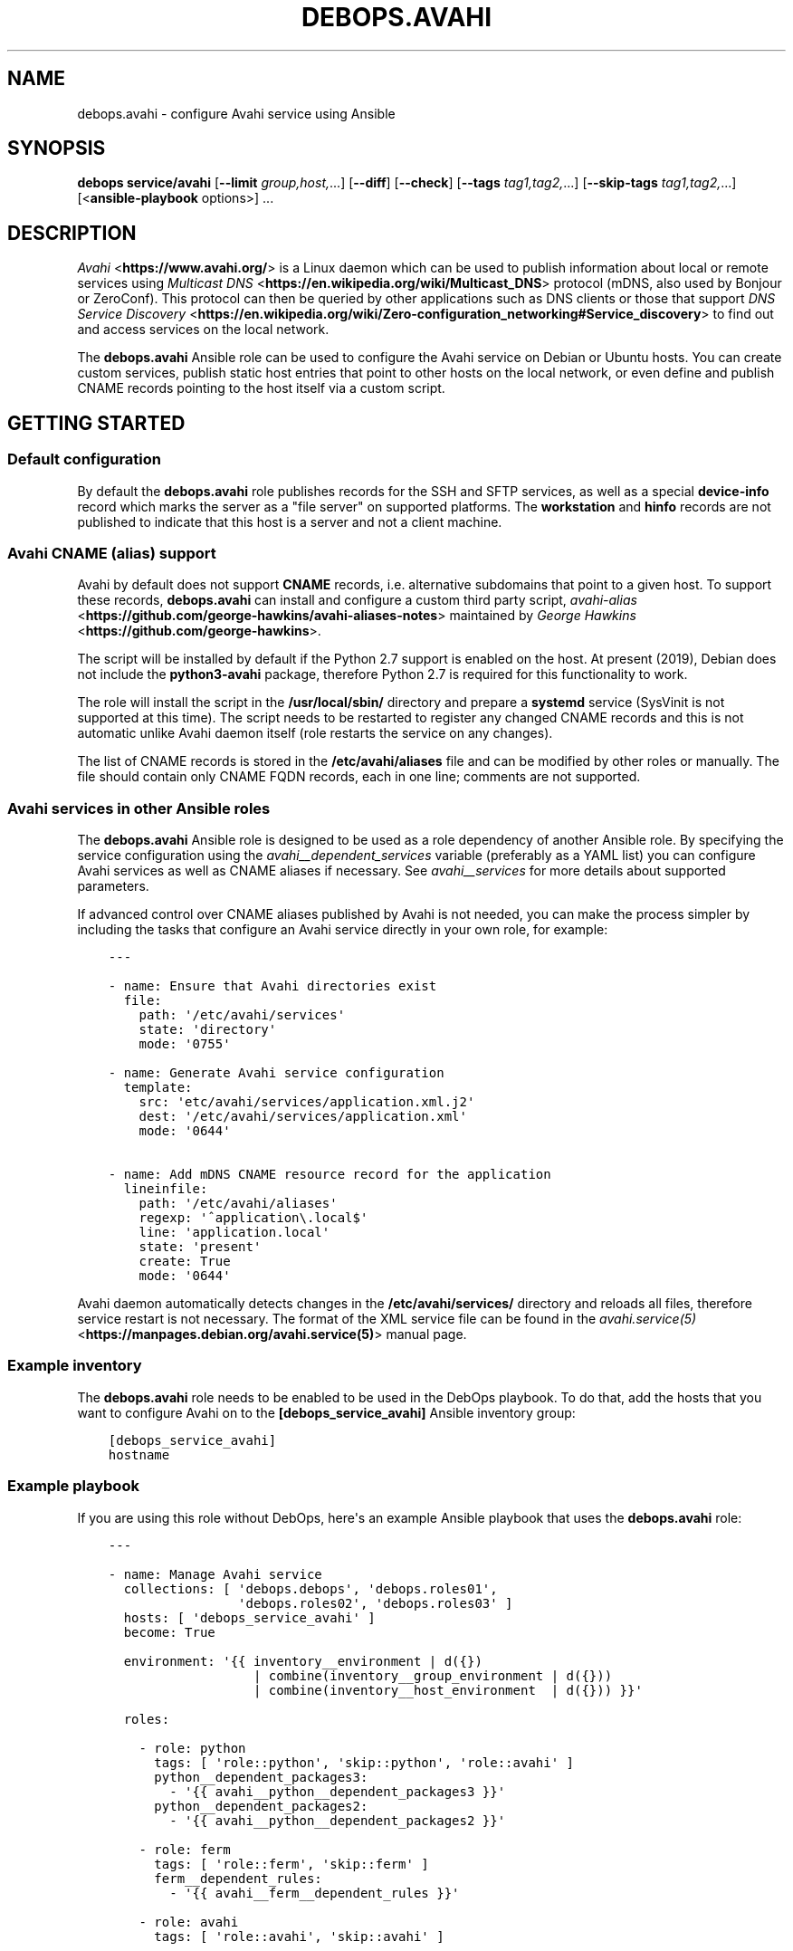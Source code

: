 .\" Man page generated from reStructuredText.
.
.TH "DEBOPS.AVAHI" "5" "Mar 09, 2023" "v2.2.9" "DebOps"
.SH NAME
debops.avahi \- configure Avahi service using Ansible
.
.nr rst2man-indent-level 0
.
.de1 rstReportMargin
\\$1 \\n[an-margin]
level \\n[rst2man-indent-level]
level margin: \\n[rst2man-indent\\n[rst2man-indent-level]]
-
\\n[rst2man-indent0]
\\n[rst2man-indent1]
\\n[rst2man-indent2]
..
.de1 INDENT
.\" .rstReportMargin pre:
. RS \\$1
. nr rst2man-indent\\n[rst2man-indent-level] \\n[an-margin]
. nr rst2man-indent-level +1
.\" .rstReportMargin post:
..
.de UNINDENT
. RE
.\" indent \\n[an-margin]
.\" old: \\n[rst2man-indent\\n[rst2man-indent-level]]
.nr rst2man-indent-level -1
.\" new: \\n[rst2man-indent\\n[rst2man-indent-level]]
.in \\n[rst2man-indent\\n[rst2man-indent-level]]u
..
.SH SYNOPSIS
.sp
\fBdebops service/avahi\fP [\fB\-\-limit\fP \fIgroup,host,\fP\&...] [\fB\-\-diff\fP] [\fB\-\-check\fP] [\fB\-\-tags\fP \fItag1,tag2,\fP\&...] [\fB\-\-skip\-tags\fP \fItag1,tag2,\fP\&...] [<\fBansible\-playbook\fP options>] ...
.SH DESCRIPTION
.sp
\fI\%Avahi\fP <\fBhttps://www.avahi.org/\fP> is a Linux daemon which can be used to publish information about
local or remote services using \fI\%Multicast DNS\fP <\fBhttps://en.wikipedia.org/wiki/Multicast_DNS\fP> protocol (mDNS, also used by
Bonjour or ZeroConf). This protocol can then be queried by other applications
such as DNS clients or those that support \fI\%DNS Service Discovery\fP <\fBhttps://en.wikipedia.org/wiki/Zero-configuration_networking#Service_discovery\fP> to find
out and access services on the local network.
.sp
The \fBdebops.avahi\fP Ansible role can be used to configure the Avahi service on
Debian or Ubuntu hosts. You can create custom services, publish static host
entries that point to other hosts on the local network, or even define and
publish CNAME records pointing to the host itself via a custom script.
.SH GETTING STARTED
.SS Default configuration
.sp
By default the \fBdebops.avahi\fP role publishes records for the SSH and SFTP
services, as well as a special \fBdevice\-info\fP record which marks the server as
a "file server" on supported platforms. The \fBworkstation\fP and \fBhinfo\fP
records are not published to indicate that this host is a server and not
a client machine.
.SS Avahi CNAME (alias) support
.sp
Avahi by default does not support \fBCNAME\fP records, i.e. alternative
subdomains that point to a given host. To support these records,
\fBdebops.avahi\fP can install and configure a custom third party script,
\fI\%avahi\-alias\fP <\fBhttps://github.com/george-hawkins/avahi-aliases-notes\fP>
maintained by \fI\%George Hawkins\fP <\fBhttps://github.com/george-hawkins\fP>\&.
.sp
The script will be installed by default if the Python 2.7 support is enabled on
the host. At present (2019), Debian does not include the \fBpython3\-avahi\fP
package, therefore Python 2.7 is required for this functionality to work.
.sp
The role will install the script in the \fB/usr/local/sbin/\fP directory and
prepare a \fBsystemd\fP service (SysVinit is not supported at this time).
The script needs to be restarted to register any changed CNAME records and this
is not automatic unlike Avahi daemon itself (role restarts the service on any
changes).
.sp
The list of CNAME records is stored in the \fB/etc/avahi/aliases\fP file and
can be modified by other roles or manually. The file should contain only CNAME
FQDN records, each in one line; comments are not supported.
.SS Avahi services in other Ansible roles
.sp
The \fBdebops.avahi\fP Ansible role is designed to be used as a role dependency
of another Ansible role. By specifying the service configuration using the
\fI\%avahi__dependent_services\fP variable (preferably as a YAML list) you
can configure Avahi services as well as CNAME aliases if necessary.
See \fI\%avahi__services\fP for more details about supported parameters.
.sp
If advanced control over CNAME aliases published by Avahi is not needed, you
can make the process simpler by including the tasks that configure an Avahi
service directly in your own role, for example:
.INDENT 0.0
.INDENT 3.5
.sp
.nf
.ft C
\-\-\-

\- name: Ensure that Avahi directories exist
  file:
    path: \(aq/etc/avahi/services\(aq
    state: \(aqdirectory\(aq
    mode: \(aq0755\(aq

\- name: Generate Avahi service configuration
  template:
    src: \(aqetc/avahi/services/application.xml.j2\(aq
    dest: \(aq/etc/avahi/services/application.xml\(aq
    mode: \(aq0644\(aq

\- name: Add mDNS CNAME resource record for the application
  lineinfile:
    path: \(aq/etc/avahi/aliases\(aq
    regexp: \(aq^application\e.local$\(aq
    line: \(aqapplication.local\(aq
    state: \(aqpresent\(aq
    create: True
    mode: \(aq0644\(aq

.ft P
.fi
.UNINDENT
.UNINDENT
.sp
Avahi daemon automatically detects changes in the \fB/etc/avahi/services/\fP
directory and reloads all files, therefore service restart is not necessary.
The format of the XML service file can be found in the
\fI\%avahi.service(5)\fP <\fBhttps://manpages.debian.org/avahi.service(5)\fP> manual page.
.SS Example inventory
.sp
The \fBdebops.avahi\fP role needs to be enabled to be used in the DebOps
playbook. To do that, add the hosts that you want to configure Avahi on to the
\fB[debops_service_avahi]\fP Ansible inventory group:
.INDENT 0.0
.INDENT 3.5
.sp
.nf
.ft C
[debops_service_avahi]
hostname
.ft P
.fi
.UNINDENT
.UNINDENT
.SS Example playbook
.sp
If you are using this role without DebOps, here\(aqs an example Ansible playbook
that uses the \fBdebops.avahi\fP role:
.INDENT 0.0
.INDENT 3.5
.sp
.nf
.ft C
\-\-\-

\- name: Manage Avahi service
  collections: [ \(aqdebops.debops\(aq, \(aqdebops.roles01\(aq,
                 \(aqdebops.roles02\(aq, \(aqdebops.roles03\(aq ]
  hosts: [ \(aqdebops_service_avahi\(aq ]
  become: True

  environment: \(aq{{ inventory__environment | d({})
                   | combine(inventory__group_environment | d({}))
                   | combine(inventory__host_environment  | d({})) }}\(aq

  roles:

    \- role: python
      tags: [ \(aqrole::python\(aq, \(aqskip::python\(aq, \(aqrole::avahi\(aq ]
      python__dependent_packages3:
        \- \(aq{{ avahi__python__dependent_packages3 }}\(aq
      python__dependent_packages2:
        \- \(aq{{ avahi__python__dependent_packages2 }}\(aq

    \- role: ferm
      tags: [ \(aqrole::ferm\(aq, \(aqskip::ferm\(aq ]
      ferm__dependent_rules:
        \- \(aq{{ avahi__ferm__dependent_rules }}\(aq

    \- role: avahi
      tags: [ \(aqrole::avahi\(aq, \(aqskip::avahi\(aq ]

    \- role: nsswitch
      tags: [ \(aqrole::nsswitch\(aq, \(aqskip::nsswitch\(aq ]

.ft P
.fi
.UNINDENT
.UNINDENT
.SH DEFAULT VARIABLE DETAILS
.sp
Some of \fBdebops.avahi\fP default variables have more extensive configuration
than simple strings or lists, here you can find documentation and examples for
them.
.SS avahi__daemon_conf
.sp
The \fBavahi__daemon_conf_*\fP variables are used to specify what parameters
should be present in the \fB/etc/avahi/avahi\-daemon.conf\fP configuration
file. Each pair of variables manages one section of the INI file. The "default"
variable is combined with the custom variable therefore it\(aqs possible to change
the value of a parameter without the need to copy the entire variable over to
the Ansible inventory.
.sp
Each variable is a YAML dictionary with keys representing the available
parameters and values representing the parameter values. You can use boolean
YAML values (\fBTrue\fP, \fBFalse\fP) to specify \fByes\fP or \fBno\fP values, as well
as strings and numbers. if a value is an empty string, the corresponding
parameter will be commented out in the finished configuration file.
.sp
See the \fI\%avahi\-daemon.conf(5)\fP <\fBhttps://manpages.debian.org/avahi-daemon.conf(5)\fP> manual page for information about
recognized parameters and their meaning.
.SS avahi__services
.sp
The \fBavahi__*_services\fP variables define the services published by Avahi on
its \fB\&.local\fP domain. The variables are either YAML dictionaries or YAML lists
of dictionaries that are combined together in the
\fI\%avahi__combined_services\fP in the order they appear in the
\fBdefaults/main.yml\fP file.
.sp
Each entry in the \fBavahi__*_services\fP variables is a YAML dictionary with
specific parameters:
.INDENT 0.0
.TP
.B \fBfilename\fP
Name of the configuration file that holds the service details. The name will
be used in the file path in the format:
.INDENT 7.0
.INDENT 3.5
.sp
.nf
.ft C
/etc/avahi/services/<filename>.service
.ft P
.fi
.UNINDENT
.UNINDENT
.sp
If the filename is not specified and the main variable uses the YAML
dictionary format, the dictionary key will be used as the filename.
The examples below are equivalent:
.INDENT 7.0
.INDENT 3.5
.sp
.nf
.ft C
avahi__services:
  \(aqexample\-service\(aq:
    name: \(aqExample service on %h\(aq
    type: \(aq_example._tcp\(aq
    port: \(aq1234\(aq

avahi__host_services:
  \- filename: \(aqexample\-service\(aq
    name: \(aqExample service on %h\(aq
    type: \(aq_example._tcp\(aq
    port: \(aq1234\(aq
.ft P
.fi
.UNINDENT
.UNINDENT
.TP
.B \fBservices\fP
Optional. A YAML list of services defined by this entry and encloses in
a service group. Each list item is a YAML dictionary that specifies given
service parameters. If the \fBservices\fP parameter is not specified, role will
automatically generate one based on parameters defined in the main entry.
This parameter is only useful in applications that define multiple services,
which can be defined together in a service group, otherwise you can use the
simpler syntax.
.TP
.B \fBtype\fP
A string similar to \fI\%DNS SRV Records\fP which defines the service
type and protocol (only the service name and protocol are relevant, other
parts of the SRV record shouldn\(aqt be used). Example service types are
\fB_ssh._tcp\fP and \fB_http._tcp\fP\&.
.sp
If the type is not specified and a given entry has no separate \fBservices\fP
list defined, the service will not be published. This can be used to define
host CNAME entries without an associated service (see below).
.TP
.B \fBsubtype\fP
Optional. Either a string, or a YAML list of additional subtypes to publish
for this service. Example subtype definition: \fB_custom._sub._example._tcp\fP\&.
.TP
.B \fBport\fP
Optional. Specify the port number on which a given service listens for new
connections. If it\(aqs not specified, the port number for this service will be
set to \fB0\fP\&.
.TP
.B \fBname\fP
Optional. Custom description of a service, displayed in compatible Avahi
clients. If not specified, the host\(aqs hostname will be used instead.
.TP
.B \fBreplace_wildcards\fP
Optional, boolean. If not defined or \fBTrue\fP, Avahi will replace the \fB%h\fP
wildcard in the service description with the host\(aqs hostname. Setting this
parameter to \fBFalse\fP will turn off the replacement.
.TP
.B \fBprotocol\fP
Optional. Specify which network to publish the service on, either IPv4, IPv6
or both (default). Possible values: \fBipv4\fP, \fBipv6\fP, \fBany\fP\&.
.TP
.B \fBdomain\fP or \fBdomain_name\fP
Optional. Publish the service on a different domain than the default
\fB\&.local\fP domain used by Avahi.
.TP
.B \fBfqdn\fP or \fBhostname\fP or \fBhost_name\fP
Optional. Specify a different FQDN for a given service. This can be used to
publish services on behalf of other hosts on the network that do not support
Avahi themselves. You also need to register the host A/AAAA record separately
for the Avahi to correctly publish the service record.
See \fI\%avahi__hosts\fP for more details.
.TP
.B \fBtxt\fP or \fBtxt_record\fP
Optional. String or YAML list of custom TXT records which should be published
for this service. These records are used to provide additional information
about the service, configuration options, etc.
.UNINDENT
.sp
The parameters below are additional and related to the role itself, rather than
to the Avahi services:
.INDENT 0.0
.TP
.B \fBcomment\fP
Optional. String or YAML text block with additional comments included in the
service configuration file.
.TP
.B \fBstate\fP
Optional. If not specified or \fBpresent\fP, the Avahi service will be
configured. If \fBabsent\fP, the configuration of a given Avahi service will be
removed.
.TP
.B \fBcname\fP
Optional. Specify a custom CNAME record which will be used to register a host
alias using the \fBavahi\-alias\fP script. The CNAME record will point to
the originating host. See \fI\%Avahi CNAME (alias) support\fP for more details.
You can define \fBavahi__*_services\fP entries that only publish CNAME records
by not specifying a type, for example:
.INDENT 7.0
.INDENT 3.5
.sp
.nf
.ft C
avahi__services:
  \- filename: \(aqcustom\-cname\-of\-host\(aq
    cname: \(aqcustom\(aq

avahi__host_services:
  \(aqother\-example\(aq:
    cname: \(aqother.local\(aq
.ft P
.fi
.UNINDENT
.UNINDENT
.TP
.B \fBcname_state\fP
Optional. If the \fBcname\fP parameter is specified, you can use this parameter
to control the state of the CNAME record separately from the main \fBstate\fP
parameter. If not specified or \fBpresent\fP, the CNAME record will be
published. If \fBabsent\fP, the CNAME record will be removed.
.UNINDENT
.SH AUTHOR
Maciej Delmanowski
.SH COPYRIGHT
2014-2022, Maciej Delmanowski, Nick Janetakis, Robin Schneider and others
.\" Generated by docutils manpage writer.
.
